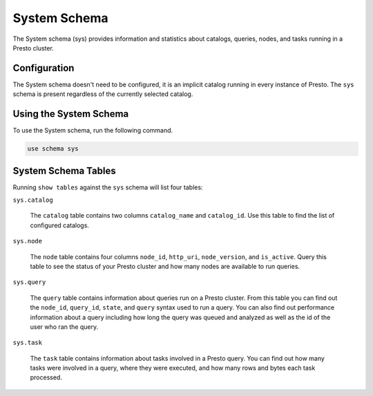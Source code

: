 ==============
System Schema
==============

The System schema (sys) provides information and statistics about
catalogs, queries, nodes, and tasks running in a Presto cluster.


Configuration
-------------

The System schema doesn't need to be configured, it is an implicit
catalog running in every instance of Presto. The ``sys`` schema is
present regardless of the currently selected catalog.

Using the System Schema
-----------------------

To use the System schema, run the following command.

.. code-block:: none

    use schema sys


System Schema Tables
--------------------

Running ``show tables`` against the ``sys`` schema will list four
tables:

``sys.catalog``

    The ``catalog`` table contains two columns ``catalog_name`` and
    ``catalog_id``. Use this table to find the list of configured
    catalogs.

``sys.node``

    The ``node`` table contains four columns ``node_id``,
    ``http_uri``, ``node_version``, and ``is_active``. Query this
    table to see the status of your Presto cluster and how many nodes
    are available to run queries.

``sys.query``

    The ``query`` table contains information about queries run on a
    Presto cluster.  From this table you can find out the ``node_id``,
    ``query_id``, ``state``, and ``query`` syntax used to run a
    query. You can also find out performance information about a query
    including how long the query was queued and analyzed as well as
    the id of the user who ran the query.

``sys.task``

    The ``task`` table contains information about tasks involved in a
    Presto query.  You can find out how many tasks were involved in a
    query, where they were executed, and how many rows and bytes each
    task processed.




